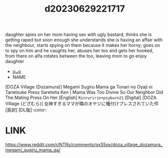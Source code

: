:PROPERTIES:
:ID:       b81ac4b5-016d-44a4-853a-9c3fe92269c6
:END:
#+title: d20230629221717
#+filetags: :20230629221717:ntronary:
daughter spies on her mom having sex with ugly bastard, thinks she is getting raped but soon enough she understands she is having an affair with the neighbour, starts spying on them because it makes her horny; goes on to spy on him and he caughts her, abuses her too and gets her hooked, from there on alfa rotates between the too, leaving mom to go enjoy daughter
- [[id:ad2e64a8-d05d-48ee-8748-8e7b062aba02][oᴗo]]
- NAME
[DOZA Village (Dozamura)] Megami Sugiru Mama ga Tonari no Oyaji ni Tanetsuke Press Sareteita Ken | Mama Was Too Divine So Our Neighbor Did The Mating Press On Her [English] =Rinruririn+psyburn21= [Digital] [DOZA Village (どざむら)] 女神すぎるママが隣のオヤジに種付けプレスされていた件 [英訳] [DL版] :color:
* LINK
https://www.reddit.com/r/NTRs/comments/qx55ox/doza_village_dozamura_megami_sugiru_mama_ga/
